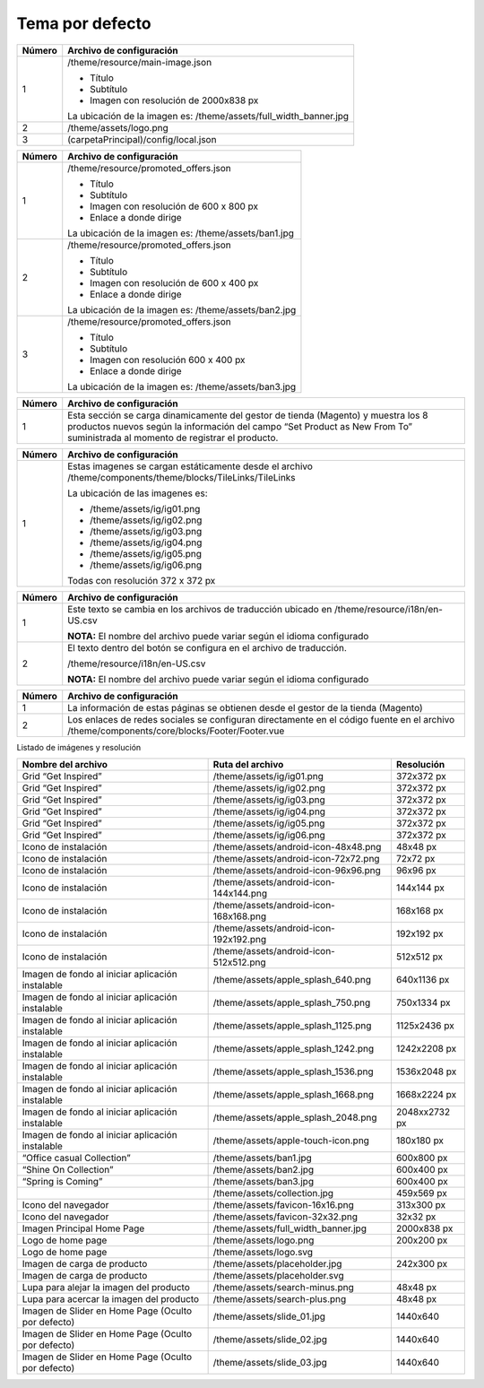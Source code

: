 .. |image0| image:: resources/1.png
   :width: 6.5in
   :height: 3.97222in
.. |image1| image:: resources/2.png
   :width: 6.5in
   :height: 4.16667in
.. |image2| image:: resources/3.png
   :width: 6.5in
   :height: 4.04167in
.. |image3| image:: resources/4.png
   :width: 6.5in
   :height: 3.84722in
.. |image4| image:: resources/5.png
   :width: 6.5in
   :height: 0.48611in
.. |image5| image:: resources/6.png
   :width: 6.5in
   :height: 1.34722in

.. _documento/tema-por-defecto:

**Tema por defecto**
====================

|image0|

+-----------------------------------+----------------------------------------------+
| **Número**                        | **Archivo de configuración**                 |
+===================================+==============================================+
| 1                                 | /theme/resource/main-image.json              |
|                                   |                                              |
|                                   | -  Título                                    |
|                                   | -  Subtítulo                                 |
|                                   | -  Imagen con resolución de 2000x838 px      |
|                                   |                                              |
|                                   | La ubicación de la imagen es:                |
|                                   | /theme/assets/full_width_banner.jpg          |
+-----------------------------------+----------------------------------------------+
| 2                                 | /theme/assets/logo.png                       |
+-----------------------------------+----------------------------------------------+
| 3                                 | (carpetaPrincipal)/config/local.json         |
+-----------------------------------+----------------------------------------------+

|image1|

+------------+----------------------------------------------------------------+
| **Número** | **Archivo de configuración**                                   |
+============+================================================================+
| 1          | /theme/resource/promoted_offers.json                           |
|            |                                                                |
|            | -  Título                                                      |
|            | -  Subtítulo                                                   |
|            | -  Imagen con resolución de 600 x 800 px                       |
|            | -  Enlace a donde dirige                                       |
|            |                                                                |
|            | La ubicación de la imagen es: /theme/assets/ban1.jpg           |
+------------+----------------------------------------------------------------+
| 2          | /theme/resource/promoted_offers.json                           |
|            |                                                                |
|            | -  Título                                                      |
|            | -  Subtítulo                                                   |
|            | -  Imagen con resolución de 600 x 400 px                       |
|            | -  Enlace a donde dirige                                       |
|            |                                                                |
|            | La ubicación de la imagen es: /theme/assets/ban2.jpg           |
+------------+----------------------------------------------------------------+
| 3          | /theme/resource/promoted_offers.json                           |
|            |                                                                |
|            | -  Título                                                      |
|            | -  Subtítulo                                                   |
|            | -  Imagen con resolución 600 x 400 px                          |
|            | -  Enlace a donde dirige                                       |
|            |                                                                |
|            | La ubicación de la imagen es: /theme/assets/ban3.jpg           |
+------------+----------------------------------------------------------------+

|image2|

+-----------------------------------+-----------------------------------+
| **Número**                        | **Archivo de configuración**      |
+===================================+===================================+
| 1                                 | Esta sección se carga             |
|                                   | dinamicamente del gestor de       |
|                                   | tienda (Magento) y muestra los 8  |
|                                   | productos nuevos según la         |
|                                   | información del campo “Set        |
|                                   | Product as New From To”           |
|                                   | suministrada al momento de        |
|                                   | registrar el producto.            |
+-----------------------------------+-----------------------------------+

|image3|

+-----------------------------------+--------------------------------------------------------------+
| **Número**                        | **Archivo de configuración**                                 |
+===================================+==============================================================+
| 1                                 | Estas imagenes se cargan estáticamente desde el archivo      |
|                                   | /theme/components/theme/blocks/TileLinks/TileLinks           |
|                                   |                                                              |
|                                   | La ubicación de las imagenes es:                             |
|                                   |                                                              |
|                                   | -  /theme/assets/ig/ig01.png                                 |
|                                   | -  /theme/assets/ig/ig02.png                                 |
|                                   | -  /theme/assets/ig/ig03.png                                 |
|                                   | -  /theme/assets/ig/ig04.png                                 |
|                                   | -  /theme/assets/ig/ig05.png                                 |
|                                   | -  /theme/assets/ig/ig06.png                                 |
|                                   |                                                              |
|                                   | Todas con resolución 372 x 372 px                            |
+-----------------------------------+--------------------------------------------------------------+

|image4|

+-----------------------------------+------------------------------------------+
| **Número**                        | **Archivo de configuración**             |
+===================================+==========================================+
| 1                                 | Este texto se cambia en los              |
|                                   | archivos de traducción ubicado en        |
|                                   | /theme/resource/i18n/en-US.csv           |
|                                   |                                          |
|                                   | **NOTA:** El nombre del archivo          |
|                                   | puede variar según el idioma             |
|                                   | configurado                              |
+-----------------------------------+------------------------------------------+
| 2                                 | El texto dentro del botón se             |
|                                   | configura en el archivo de               |
|                                   | traducción.                              |
|                                   |                                          |
|                                   | /theme/resource/i18n/en-US.csv           |
|                                   |                                          |
|                                   | **NOTA:** El nombre del archivo          |
|                                   | puede variar según el idioma             |
|                                   | configurado                              |
+-----------------------------------+------------------------------------------+

|image5|

+-----------------------------------+-----------------------------------------------------------+
| **Número**                        | **Archivo de configuración**                              |
+===================================+===========================================================+
| 1                                 | La información de estas páginas                           |
|                                   | se obtienen desde el gestor de la                         |
|                                   | tienda (Magento)                                          |
+-----------------------------------+-----------------------------------------------------------+
| 2                                 | Los enlaces de redes sociales se                          |
|                                   | configuran directamente en el                             |
|                                   | código fuente en el archivo                               |
|                                   | /theme/components/core/blocks/Footer/Footer.vue           |
+-----------------------------------+-----------------------------------------------------------+

Listado de imágenes y resolución

+-----------------------+----------------------------------------+-----------------------+
| **Nombre del archivo**| **Ruta del archivo**                   | **Resolución**        |
+=======================+========================================+=======================+
| Grid “Get Inspired”   | /theme/assets/ig/ig01.png              | 372x372 px            |
+-----------------------+----------------------------------------+-----------------------+
| Grid “Get Inspired”   | /theme/assets/ig/ig02.png              | 372x372 px            |
+-----------------------+----------------------------------------+-----------------------+
| Grid “Get Inspired”   | /theme/assets/ig/ig03.png              | 372x372 px            |
+-----------------------+----------------------------------------+-----------------------+
| Grid “Get Inspired”   | /theme/assets/ig/ig04.png              | 372x372 px            |
+-----------------------+----------------------------------------+-----------------------+
| Grid “Get Inspired”   | /theme/assets/ig/ig05.png              | 372x372 px            |
+-----------------------+----------------------------------------+-----------------------+
| Grid “Get Inspired”   | /theme/assets/ig/ig06.png              | 372x372 px            |
+-----------------------+----------------------------------------+-----------------------+
| Icono de instalación  | /theme/assets/android-icon-48x48.png   | 48x48 px              |
+-----------------------+----------------------------------------+-----------------------+
| Icono de instalación  | /theme/assets/android-icon-72x72.png   | 72x72 px              |
+-----------------------+----------------------------------------+-----------------------+
| Icono de instalación  | /theme/assets/android-icon-96x96.png   | 96x96 px              |
+-----------------------+----------------------------------------+-----------------------+
| Icono de instalación  | /theme/assets/android-icon-144x144.png | 144x144 px            |
+-----------------------+----------------------------------------+-----------------------+
| Icono de instalación  | /theme/assets/android-icon-168x168.png | 168x168 px            |
+-----------------------+----------------------------------------+-----------------------+
| Icono de instalación  | /theme/assets/android-icon-192x192.png | 192x192 px            |
+-----------------------+----------------------------------------+-----------------------+
| Icono de instalación  | /theme/assets/android-icon-512x512.png | 512x512 px            |
+-----------------------+----------------------------------------+-----------------------+
| Imagen de fondo al    | /theme/assets/apple_splash_640.png     | 640x1136 px           |
| iniciar aplicación    |                                        |                       |
| instalable            |                                        |                       |
+-----------------------+----------------------------------------+-----------------------+
| Imagen de fondo al    | /theme/assets/apple_splash_750.png     | 750x1334 px           |
| iniciar aplicación    |                                        |                       |
| instalable            |                                        |                       |
+-----------------------+----------------------------------------+-----------------------+
| Imagen de fondo al    | /theme/assets/apple_splash_1125.png    | 1125x2436 px          |
| iniciar aplicación    |                                        |                       |
| instalable            |                                        |                       |
+-----------------------+----------------------------------------+-----------------------+
| Imagen de fondo al    | /theme/assets/apple_splash_1242.png    | 1242x2208 px          |
| iniciar aplicación    |                                        |                       |
| instalable            |                                        |                       |
+-----------------------+----------------------------------------+-----------------------+
| Imagen de fondo al    | /theme/assets/apple_splash_1536.png    | 1536x2048 px          |
| iniciar aplicación    |                                        |                       |
| instalable            |                                        |                       |
+-----------------------+----------------------------------------+-----------------------+
| Imagen de fondo al    | /theme/assets/apple_splash_1668.png    | 1668x2224 px          |
| iniciar aplicación    |                                        |                       |
| instalable            |                                        |                       |
+-----------------------+----------------------------------------+-----------------------+
| Imagen de fondo al    | /theme/assets/apple_splash_2048.png    | 2048xx2732 px         |
| iniciar aplicación    |                                        |                       |
| instalable            |                                        |                       |
+-----------------------+----------------------------------------+-----------------------+
| Imagen de fondo al    | /theme/assets/apple-touch-icon.png     | 180x180 px            |
| iniciar aplicación    |                                        |                       |
| instalable            |                                        |                       |
+-----------------------+----------------------------------------+-----------------------+
| “Office casual        | /theme/assets/ban1.jpg                 | 600x800 px            |
| Collection”           |                                        |                       |
+-----------------------+----------------------------------------+-----------------------+
| “Shine On Collection” | /theme/assets/ban2.jpg                 | 600x400 px            |
|                       |                                        |                       |
+-----------------------+----------------------------------------+-----------------------+
| “Spring is Coming”    | /theme/assets/ban3.jpg                 | 600x400 px            |
+-----------------------+----------------------------------------+-----------------------+
|                       | /theme/assets/collection.jpg           | 459x569 px            |
+-----------------------+----------------------------------------+-----------------------+
| Icono del navegador   | /theme/assets/favicon-16x16.png        | 313x300 px            |
+-----------------------+----------------------------------------+-----------------------+
| Icono del navegador   | /theme/assets/favicon-32x32.png        | 32x32 px              |
+-----------------------+----------------------------------------+-----------------------+
| Imagen Principal Home | /theme/assets/full_width_banner.jpg    | 2000x838 px           |
| Page                  |                                        |                       |
+-----------------------+----------------------------------------+-----------------------+
| Logo de home page     | /theme/assets/logo.png                 | 200x200 px            |
+-----------------------+----------------------------------------+-----------------------+
| Logo de home page     | /theme/assets/logo.svg                 |                       |
+-----------------------+----------------------------------------+-----------------------+
| Imagen de carga de    | /theme/assets/placeholder.jpg          | 242x300 px            |
| producto              |                                        |                       |
+-----------------------+----------------------------------------+-----------------------+
| Imagen de carga de    | /theme/assets/placeholder.svg          |                       |
| producto              |                                        |                       |
+-----------------------+----------------------------------------+-----------------------+
| Lupa para alejar la   | /theme/assets/search-minus.png         | 48x48 px              |
| imagen del producto   |                                        |                       |
+-----------------------+----------------------------------------+-----------------------+
| Lupa para acercar la  | /theme/assets/search-plus.png          | 48x48 px              |
| imagen del producto   |                                        |                       |
+-----------------------+----------------------------------------+-----------------------+
| Imagen de Slider en   | /theme/assets/slide_01.jpg             | 1440x640              |
| Home Page (Oculto por |                                        |                       |
| defecto)              |                                        |                       |
+-----------------------+----------------------------------------+-----------------------+
| Imagen de Slider en   | /theme/assets/slide_02.jpg             | 1440x640              |
| Home Page (Oculto por |                                        |                       |
| defecto)              |                                        |                       |
+-----------------------+----------------------------------------+-----------------------+
| Imagen de Slider en   | /theme/assets/slide_03.jpg             | 1440x640              |
| Home Page (Oculto por |                                        |                       |
| defecto)              |                                        |                       |
+-----------------------+----------------------------------------+-----------------------+

